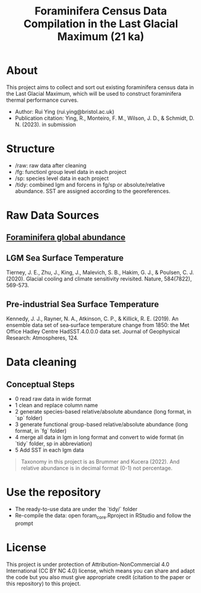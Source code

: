 #+TITLE: Foraminifera Census Data Compilation in the Last Glacial Maximum (21 ka)

 [[https://img.shields.io/badge/License-CC_BY--NC_4.0-lightgrey.svg]]

* About

This project aims to collect and sort out existing foraminifera census data in the Last Glacial Maximum, which will be used to construct foraminifera thermal performance curves.
+ Author: Rui Ying (rui.ying@bristol.ac.uk)
+ Publication citation: Ying, R., Monteiro, F. M., Wilson, J. D., & Schmidt, D. N. (2023). in submission

#+html: <p align="center"><img src="example/example_map.png" /></p>

* Structure
+ /raw: raw data after cleaning
+ /fg: functionl group level data in each project
+ /sp: species level data in each project
+ /tidy: combined lgm and forcens in fg/sp or absolute/relative abundance. SST are assigned according to the georeferences.

* Raw Data Sources
** [[file:raw/RAEDME.org][Foraminifera global abundance]]
** LGM Sea Surface Temperature

Tierney, J. E., Zhu, J., King, J., Malevich, S. B., Hakim, G. J., & Poulsen, C. J. (2020). Glacial cooling and climate sensitivity revisited. Nature, 584(7822), 569-573.

** Pre-industrial Sea Surface Temperature
Kennedy, J. J., Rayner, N. A., Atkinson, C. P., & Killick, R. E. (2019). An ensemble data set of sea‐surface temperature change from 1850: the Met Office Hadley Centre HadSST.4.0.0.0 data set. Journal of Geophysical Research: Atmospheres, 124.

* Data cleaning
** Conceptual Steps
+ 0 read raw data in wide format
+ 1 clean and replace column name
+ 2 generate species-based relative/absolute abundance (long format, in `sp` folder)
+ 3 generate functional group-based relative/absolute abundance (long format, in `fg` folder)
+ 4 merge all data in lgm in long format and convert to wide format (in `tidy` folder, sp in abbreviation)
+ 5 Add SST in each lgm data

#+BEGIN_QUOTE
Taxonomy in this project is as Brummer and Kucera (2022). And relative abundance is in decimal format (0-1) not percentage.
#+END_QUOTE

* Use the repository
+ The ready-to-use data are under the `tidy/` folder
+ Re-compile the data: open foram_core.Rproject in RStudio and follow the prompt

* License
This project is under protection of Attribution-NonCommercial 4.0 International (CC BY NC 4.0) license, which means you can share and adapt the code but you also must give appropriate credit (citation to the paper or this repository) to this project.
